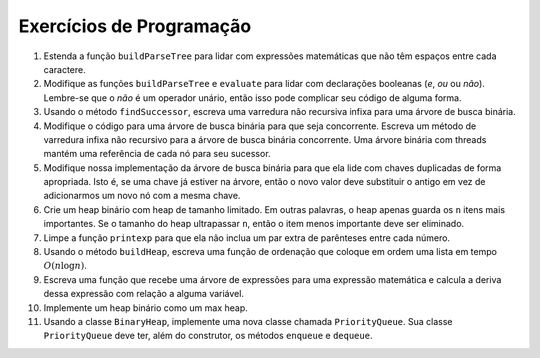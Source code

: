 ..  Copyright (C)  Brad Miller, David Ranum
    This work is licensed under the Creative Commons Attribution-NonCommercial-ShareAlike 4.0 International License. To view a copy of this license, visit http://creativecommons.org/licenses/by-nc-sa/4.0/.


Exercícios de Programação
-------------------------

#. Estenda a função ``buildParseTree`` para lidar com expressões
   matemáticas que não têm espaços entre cada caractere.

#. Modifique as funções ``buildParseTree`` e ``evaluate`` para lidar
   com declarações booleanas (*e*, *ou* ou *não*). Lembre-se que o
   *não* é um operador unário, então isso pode complicar seu código
   de alguma forma.

#. Usando o método ``findSuccessor``, escreva uma varredura não
   recursiva infixa para uma árvore de busca binária.

#. Modifique o código para uma árvore de busca binária para que seja
   concorrente. Escreva um método de varredura infixa não recursivo
   para a árvore de busca binária concorrente. Uma árvore binária
   com threads mantém uma referência de cada nó para seu sucessor.

#. Modifique nossa implementação da árvore de busca binária para que
   ela lide com chaves duplicadas de forma apropriada. Isto é,
   se uma chave já estiver na árvore, então o novo valor deve
   substituir o antigo em vez de adicionarmos um novo nó com a
   mesma chave.

#. Crie um heap binário com heap de tamanho limitado. Em outras
   palavras, o heap apenas guarda os ``n`` itens mais importantes.
   Se o tamanho do heap ultrapassar ``n``, então o item menos
   importante deve ser eliminado.

#. Limpe a função ``printexp`` para que ela não inclua um par
   extra de parênteses entre cada número.

#. Usando o método ``buildHeap``, escreva uma função de ordenação
   que coloque em ordem uma lista em tempo :math:`O(n\log{n})`.

#. Escreva uma função que recebe uma árvore de expressões para
   uma expressão matemática e calcula a deriva dessa expressão
   com relação a alguma variável.

#. Implemente um heap binário como um max heap.

#. Usando a classe ``BinaryHeap``, implemente uma nova classe
   chamada ``PriorityQueue``. Sua classe ``PriorityQueue`` deve
   ter, além do construtor, os métodos ``enqueue`` e ``dequeue``.

